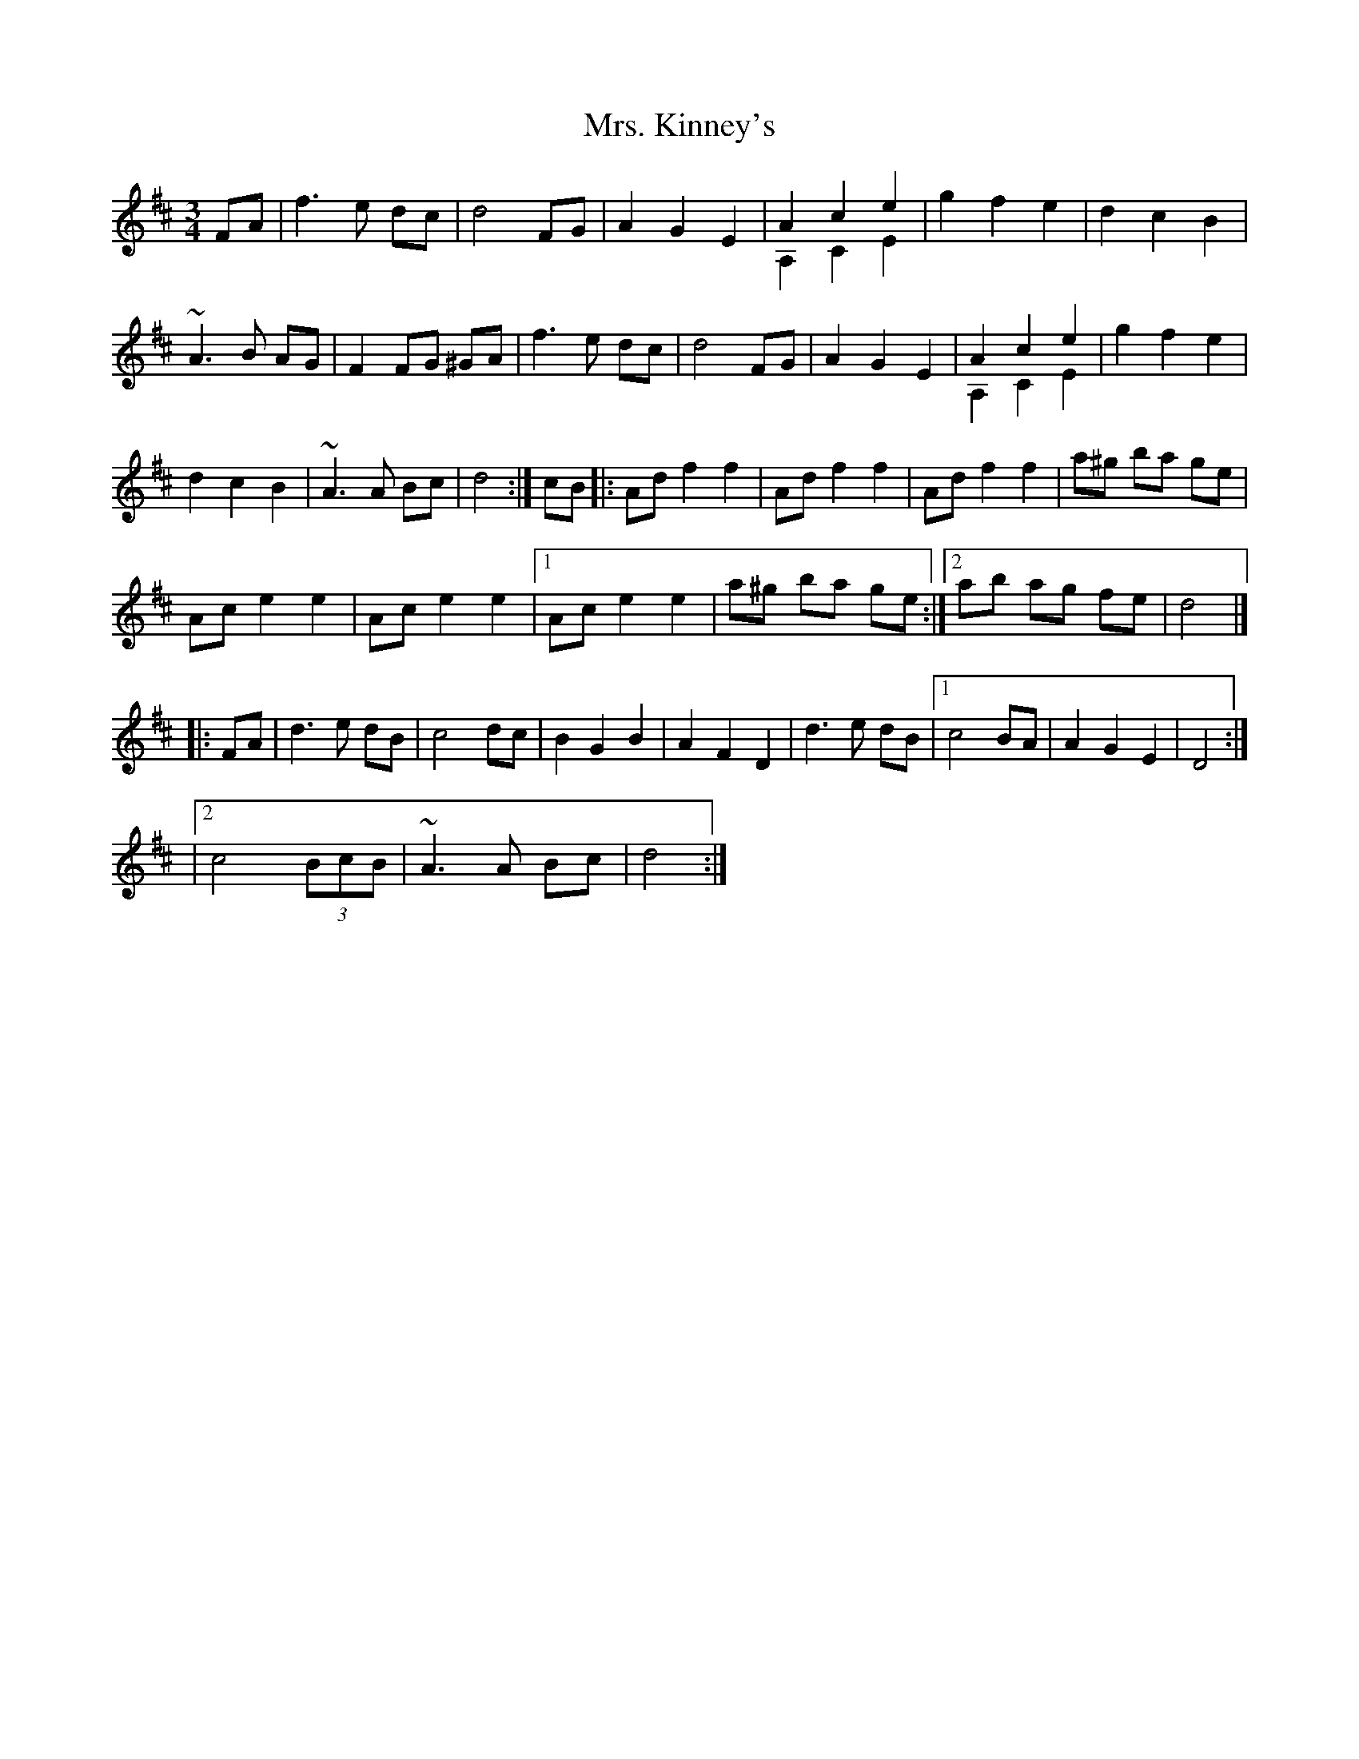 X: 6
T: Mrs. Kinney's
Z: Jemtheflute
S: https://thesession.org/tunes/480#setting13379
R: waltz
M: 3/4
L: 1/8
K: Dmaj
FA|f3 e dc|d4 FG|A2 G2 E2|A2 c2 e2 & A,2 C2 E2|g2 f2 e2|d2 c2 B2|~A3 B AG|F2 FG ^GA|f3 e dc|d4 FG|A2 G2 E2|A2 c2 e2 & A,2 C2 E2|g2 f2 e2|d2 c2 B2|~A3 A Bc|d4:|]cB[|:Ad f2 f2|Ad f2 f2|Ad f2 f2|a^g ba ge|Ac e2 e2|Ac e2 e2|1 Ac e2 e2|a^g ba ge:|]2 ab ag fe|d4|]|:FA|d3 e dB|c4 dc|B2 G2 B2|A2 F2 D2|d3 e dB|1c4 BA|A2 G2 E2|D4:|]|2c4 (3BcB|~A3 A Bc|d4:|]
